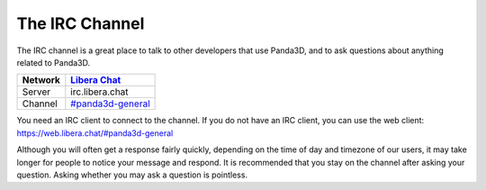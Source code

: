 .. _the-irc-channel:

The IRC Channel
===============

The IRC channel is a great place to talk to other developers that use Panda3D,
and to ask questions about anything related to Panda3D.

======= =============================================
Network `Libera Chat <https://libera.chat>`__
======= =============================================
Server  irc.libera.chat
Channel `#panda3d-general <irc://irc.libera.chat/panda3d-general>`__
======= =============================================

You need an IRC client to connect to the channel. If you do not have an IRC
client, you can use the web client: https://web.libera.chat/#panda3d-general

Although you will often get a response fairly quickly, depending on the time of
day and timezone of our users, it may take longer for people to notice your
message and respond. It is recommended that you stay on the channel after asking
your question. Asking whether you may ask a question is pointless.
